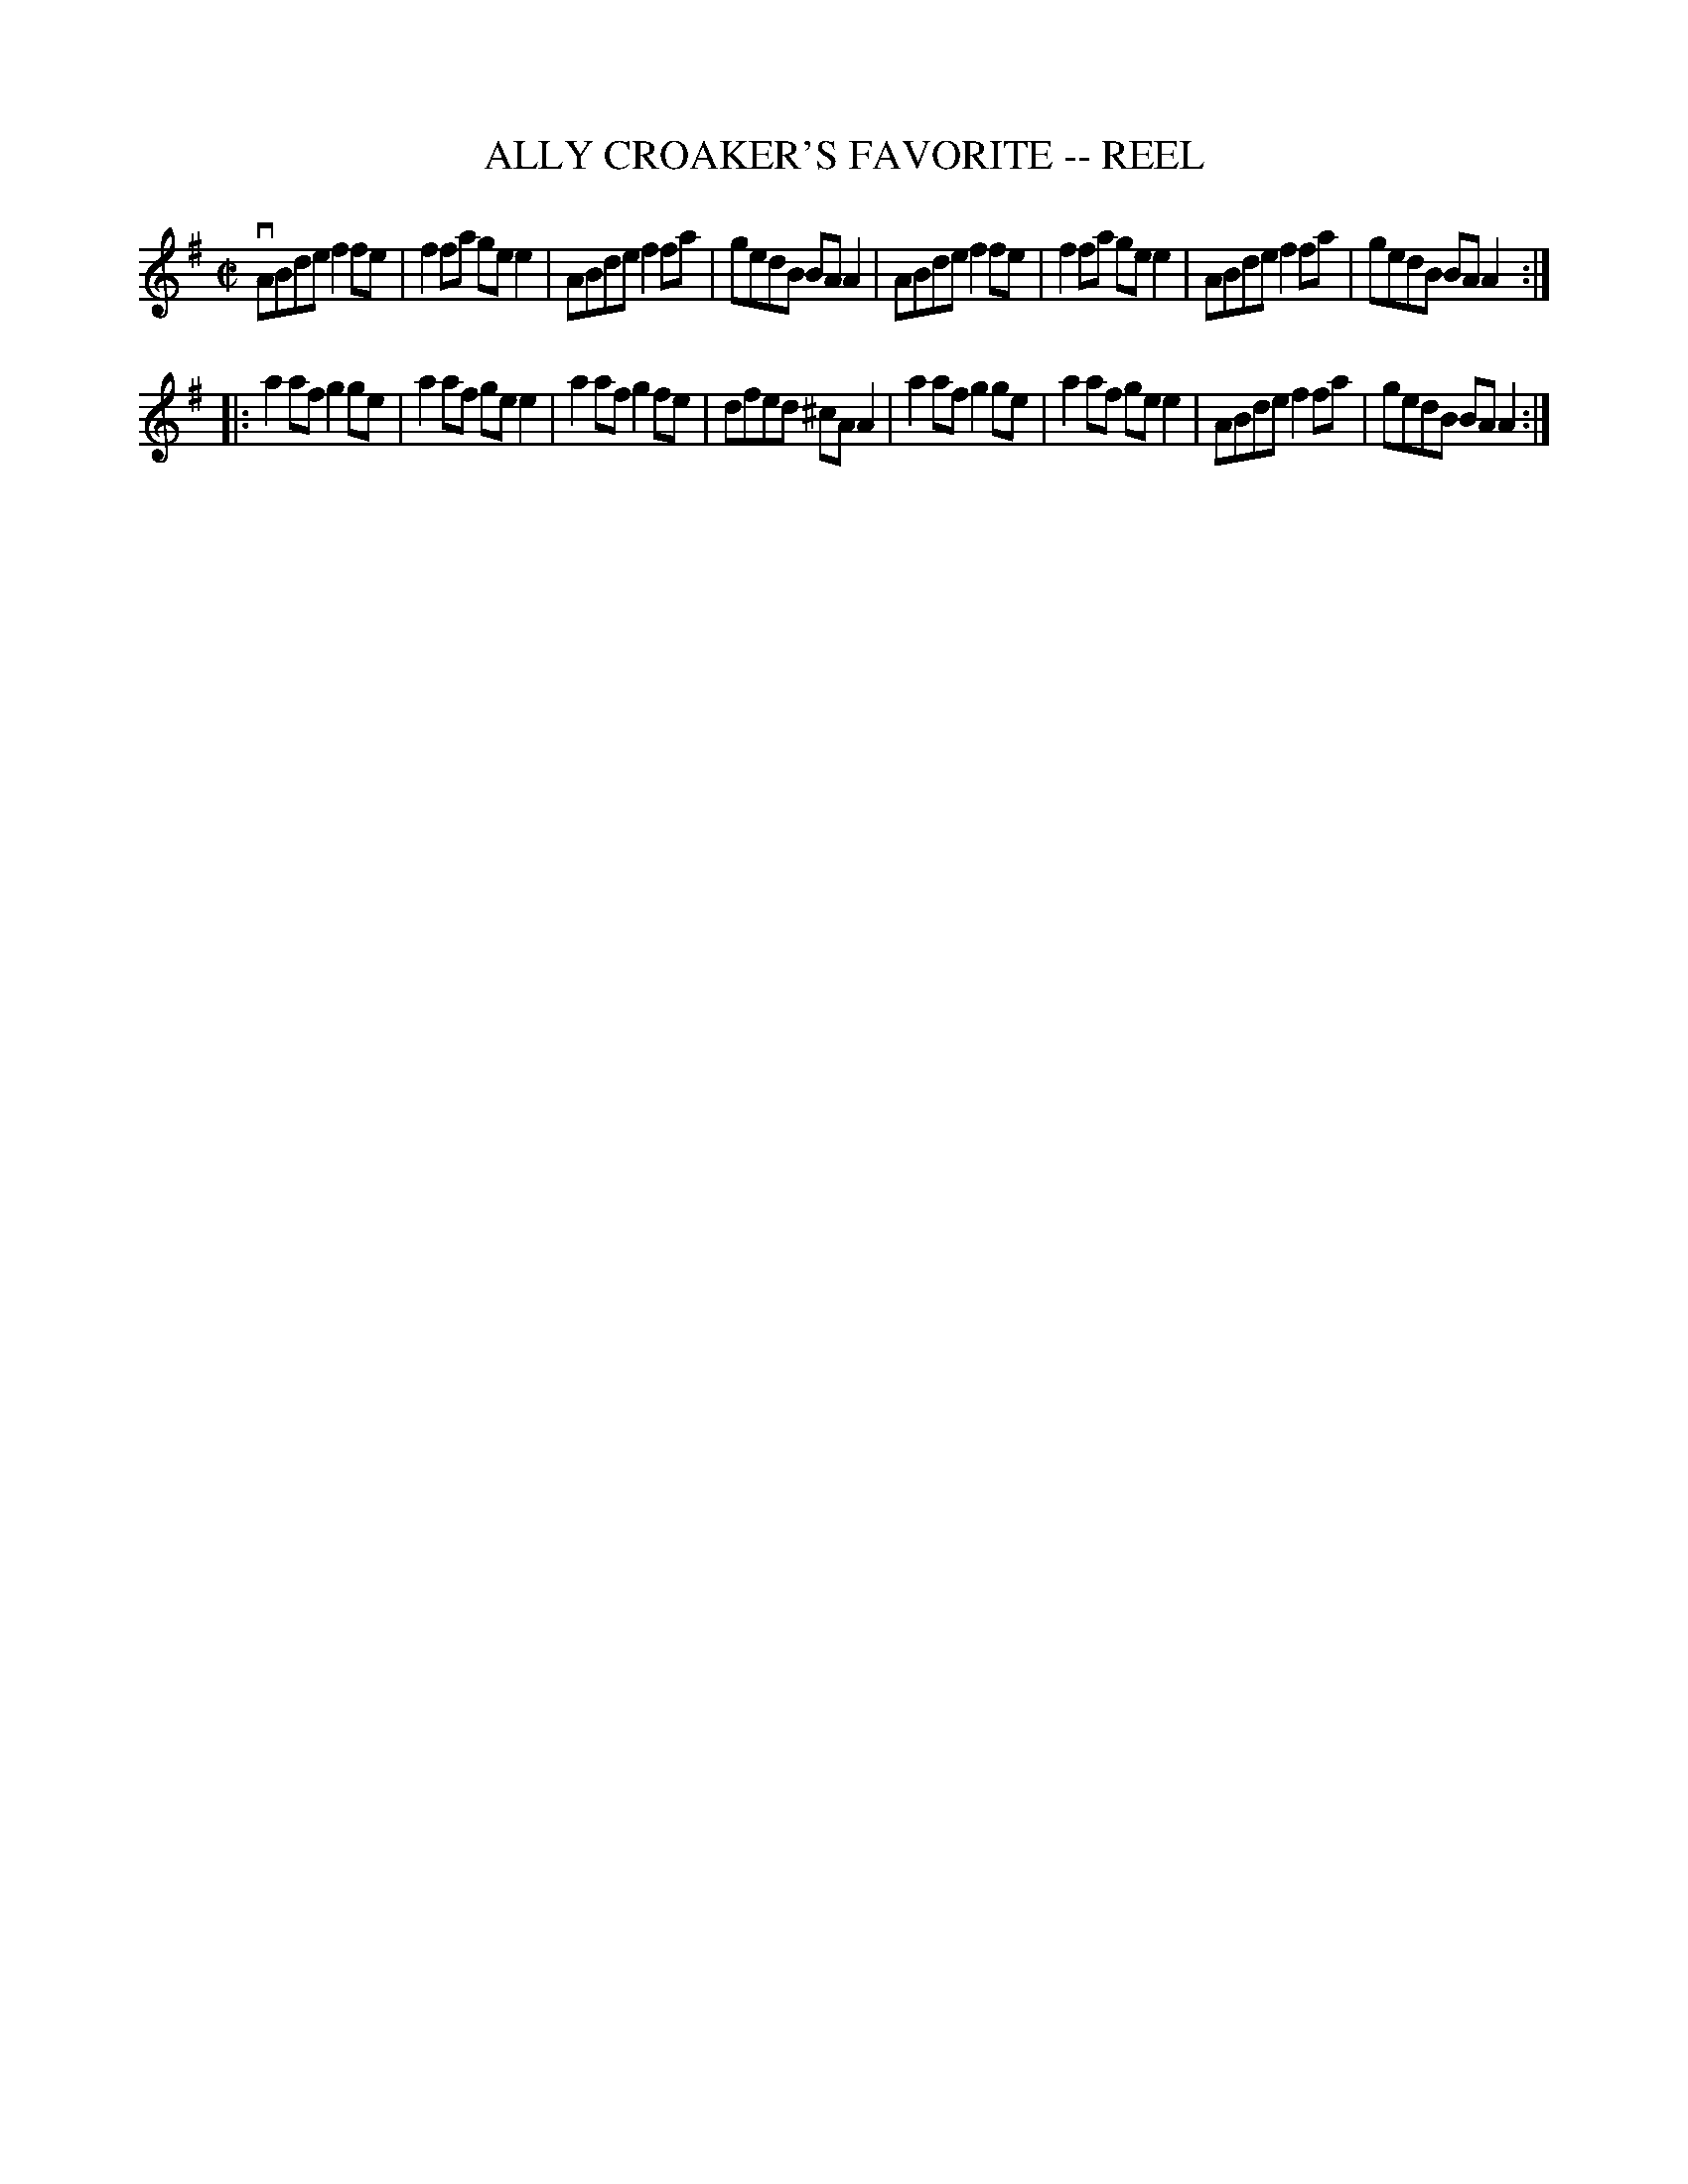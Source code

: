 X: 1
T: ALLY CROAKER'S FAVORITE -- REEL
B: Ryan's Mammoth Collection of Fiddle Tunes
R: reel
M: C|
L: 1/8
Z: Contributed 20010522173529 by John Chambers jc:trillian.mit.edu
K: Ador
  vABde f2fe | f2fa gee2 | ABde f2fa | gedB  BAA2 \
|  ABde f2fe | f2fa gee2 | ABde f2fa | gedB  BAA2 :|
|: a2af g2ge | a2af gee2 | a2af g2fe | dfed ^cAA2 \
|  a2af g2ge | a2af gee2 | ABde f2fa | gedB  BAA2 :|
